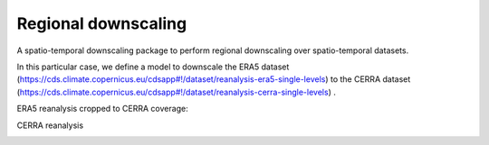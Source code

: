 
****************************
Regional downscaling
****************************

|pypi_release| |pypi_status| |pypi_downloads| |docs|

A spatio-temporal downscaling package to perform regional downscaling over spatio-temporal datasets.

In this particular case, we define a model to downscale the ERA5 dataset
(https://cds.climate.copernicus.eu/cdsapp#!/dataset/reanalysis-era5-single-levels) to the
CERRA dataset (https://cds.climate.copernicus.eu/cdsapp#!/dataset/reanalysis-cerra-single-levels) .

ERA5 reanalysis cropped to CERRA coverage:

.. image:: https://github.com/aperezvelasco/regional-downscaling/blob/main/reports/viz/era5_in_cerra_coverage-viz-2m_temperature-01012021-00.png

CERRA reanalysis

.. image:: https://github.com/aperezvelasco/regional-downscaling/blob/main/reports/viz/cerra-viz-2m_temperature-01012021-00.png


.. |pypi_release| image:: https://img.shields.io/pypi/v/thermofeel?color=green
    :target: https://pypi.org/project/thermofeel

.. |pypi_status| image:: https://img.shields.io/pypi/status/thermofeel
    :target: https://pypi.org/project/thermofeel

.. |pypi_downloads| image:: https://img.shields.io/pypi/dm/thermofeel
  :target: https://pypi.org/project/thermofeel
  
.. |docs| image:: https://readthedocs.org/projects/thermofeel/badge/?version=latest
  :target: https://thermofeel.readthedocs.io/en/latest/?badge=latest
